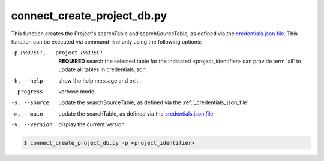 connect_create_project_db.py
==========================

    
This function creates the Project's searchTable and searchSourceTable, as defined via the `credentials.json file <https://connect-tutorial.readthedocs.io/en/latest/support_tools/index.html#read-credentials-py>`_.
This function can be executed via command-line only using the following options:

-p PROJECT, --project PROJECT   **REQUIRED** search the selected table for the indicated <project_identifier> can provide term 'all' to update all tables in credentials.json
-h, --help  show the help message and exit
--progress  verbose mode
-s, --source    update the searchSourceTable, as defined via the :ref:`_credentials_json_file` 
-m, --main  update the searchTable, as defined via the `credentials.json file <https://connect-tutorial.readthedocs.io/en/latest/support_tools/index.html#read-credentials-py>`_
-v, --version   display the current version


.. code-block:: shell-session

    $ connect_create_project_db.py -p <project_identifier> 
